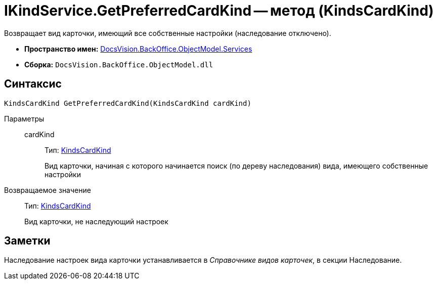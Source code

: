 = IKindService.GetPreferredCardKind -- метод (KindsCardKind)

Возвращает вид карточки, имеющий все собственные настройки (наследование отключено).

* *Пространство имен:* xref:api/DocsVision/BackOffice/ObjectModel/Services/Services_NS.adoc[DocsVision.BackOffice.ObjectModel.Services]
* *Сборка:* `DocsVision.BackOffice.ObjectModel.dll`

== Синтаксис

[source,csharp]
----
KindsCardKind GetPreferredCardKind(KindsCardKind cardKind)
----

Параметры::
cardKind:::
Тип: xref:api/DocsVision/BackOffice/ObjectModel/KindsCardKind_CL.adoc[KindsCardKind]
+
Вид карточки, начиная с которого начинается поиск (по дереву наследования) вида, имеющего собственные настройки

Возвращаемое значение::
Тип: xref:api/DocsVision/BackOffice/ObjectModel/KindsCardKind_CL.adoc[KindsCardKind]
+
Вид карточки, не наследующий настроек

== Заметки

Наследование настроек вида карточки устанавливается в _Справочнике видов карточек_, в секции Наследование.
